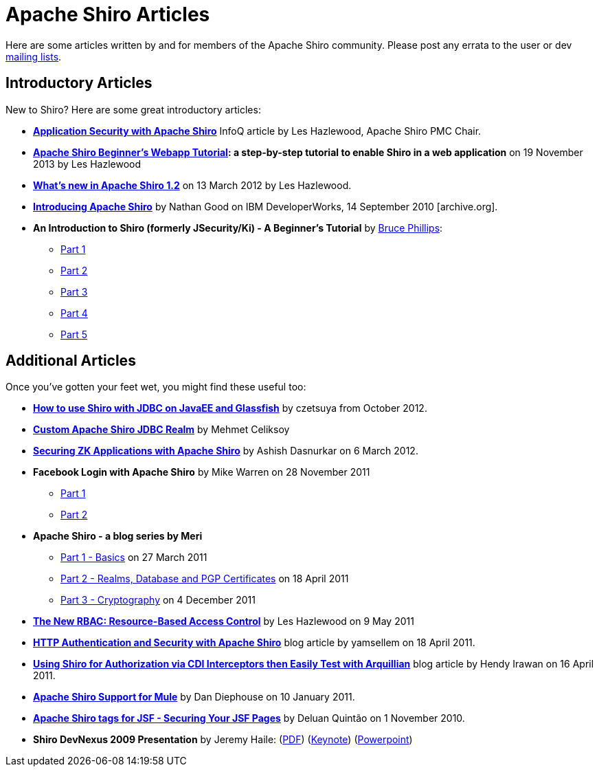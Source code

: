 = Apache Shiro Articles
:jbake-date: 2010-03-18 00:00:00
:jbake-type: page
:jbake-status: published
:jbake-tags: community
:idprefix:

[#Articles-ApacheShiroArticles]
Here are some articles written by and for members of the Apache Shiro community. Please post any errata to the user or dev link:mailing-lists.html[mailing lists].

[#Articles-IntroductoryArticles]
== Introductory Articles

New to Shiro? Here are some great introductory articles:

* *https://www.infoq.com/articles/apache-shiro[Application Security with Apache Shiro]* InfoQ article by Les Hazlewood, Apache Shiro PMC Chair.

* *link:webapp-tutorial.html[Apache Shiro Beginner's Webapp Tutorial]: a step-by-step tutorial to enable Shiro in a web application* on 19 November 2013 by Les Hazlewood

* *https://stormpath.com/blog/whats-new-apache-shiro-12[What's new in Apache Shiro 1.2]* on 13 March 2012 by Les Hazlewood.

* *https://web.archive.org/web/20201109014747/http://www.ibm.com/developerworks/web/library/wa-apacheshiro/[Introducing Apache Shiro]* by Nathan Good on IBM DeveloperWorks, 14 September 2010 [archive.org].

* *An Introduction to Shiro (formerly JSecurity/Ki) - A Beginner's Tutorial* by https://www.brucephillips.name/[Bruce Phillips]:

** https://www.brucephillips.name/blog/index.cfm/2009/4/5/An-Introduction-to-Ki-formerly-JSecurity--A-Beginners--Tutorial-Part-1[Part 1]
** https://www.brucephillips.name/blog/index.cfm/2009/4/5/An-Introduction-to-Ki-formerly-JSecurity--A-Beginners--Tutorial-Part-2[Part 2]
** https://www.brucephillips.name/blog/index.cfm/2009/4/5/An-Introduction-to-Ki-formerly-JSecurity--A-Beginners--Tutorial-Part-3[Part 3]
** https://www.brucephillips.name/blog/index.cfm/2009/4/5/An-Introduction-to-Ki-formerly-JSecurity--A-Beginners--Tutorial-Part-4[Part 4]
** https://www.brucephillips.name/blog/index.cfm/2009/5/1/An-Introduction-to-Ki-formerly-JSecurity--A-Beginners-Tutorial-Part-5[Part 5]

[#Articles-AdditionalArticles]

== Additional Articles

Once you've gotten your feet wet, you might find these useful too:

* *https://www.czetsuyatech.com/2012/10/javaee-shiro-with-jdbc-on-glassfish.html[How to use Shiro with JDBC on JavaEE and Glassfish]* by czetsuya from October 2012.

* *https://mehmetceliksoy.wordpress.com/2015/06/28/shiro-jdbc-realm/[Custom Apache Shiro JDBC Realm]* by Mehmet Celiksoy

* *https://www.zkoss.org/wiki/Small_Talks/2012/March/Securing_ZK_Applications_With_Apache_Shiro[Securing ZK Applications with Apache Shiro]* by Ashish Dasnurkar on 6 March 2012.

* *Facebook Login with Apache Shiro* by Mike Warren on 28 November 2011

** https://mrdwnotes.wordpress.com/2011/11/28/using-apache-shiro-security-to-allow-login-via-facebook-part-1/[Part 1]
** https://mrdwnotes.wordpress.com/2011/11/28/using-apache-shiro-security-to-allow-login-via-facebook-part-2/[Part 2]
* *Apache Shiro - a blog series by Meri*

** https://meri-stuff.blogspot.com/2011/03/apache-shiro-part-1-basics.html[Part 1 - Basics] on 27 March 2011
** https://meri-stuff.blogspot.com/2011/04/apache-shiro-part-2-realms-database-and.html[Part 2 - Realms, Database and PGP Certificates] on 18 April 2011
** https://meri-stuff.blogspot.com/2011/12/apache-shiro-part-3-cryptography.html[Part 3 - Cryptography] on 4 December 2011
* *https://stormpath.com/blog/new-rbac-resource-based-access-control[The New RBAC: Resource-Based Access Control]* by Les Hazlewood on 9 May 2011

* *https://blog.xebia.com/author/yamsellem/[HTTP Authentication and Security with Apache Shiro]* blog article by yamsellem on 18 April 2011.

* *https://spring-java-ee.blogspot.com/2011/04/using-shiro-for-authorization-via-cdi.html[Using Shiro for Authorization via CDI Interceptors then Easily Test with Arquillian]* blog article by Hendy Irawan on 16 April 2011.

* *https://github.com/mulesoft-labs/mule-module-shiro/[Apache Shiro Support for Mule]* by Dan Diephouse on 10 January 2011.

* *https://techbeats.deluan.com/apache-shiro-tags-for-jsffacelets[Apache Shiro tags for JSF - Securing Your JSF Pages]* by Deluan Quintão on 1 November 2010.

* *Shiro DevNexus 2009 Presentation* by Jeremy Haile: (link:files/articles/Ki-DevNexus-2009.pdf?version=1&modificationDate=1246602947000[PDF]) (link:files/articles/Ki-DevNexus-2009.key.zip?version=1&modificationDate=1246602947000[Keynote]) (link:files/articles/Ki-DevNexus-2009.ppt.zip?version=1&modificationDate=1246602947000[Powerpoint])
